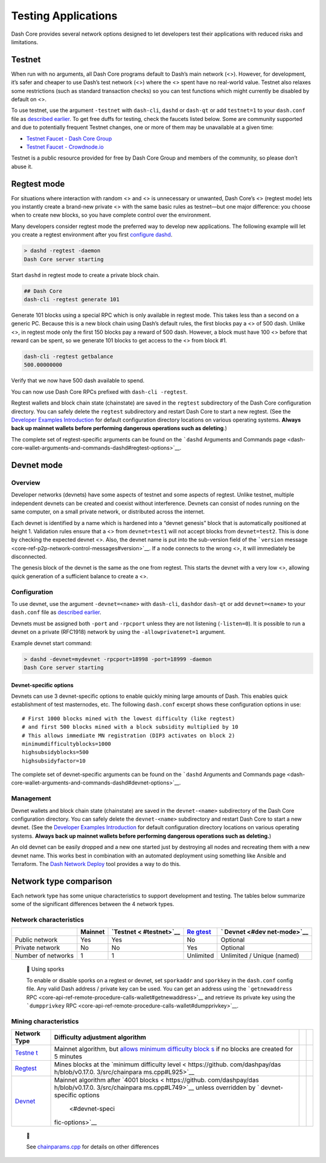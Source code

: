 Testing Applications
====================

Dash Core provides several network options designed to let developers
test their applications with reduced risks and limitations.

Testnet
-------

When run with no arguments, all Dash Core programs default to Dash’s
main network (<>). However, for development, it’s safer and cheaper to
use Dash’s test network (<>) where the <> spent have no real-world
value. Testnet also relaxes some restrictions (such as standard
transaction checks) so you can test functions which might currently be
disabled by default on <>.

To use testnet, use the argument ``-testnet`` with ``dash-cli``,
``dashd`` or ``dash-qt`` or add ``testnet=1`` to your ``dash.conf`` file
as `described earlier <core-examples-configuration-file>`__. To get free
duffs for testing, check the faucets listed below. Some are community
supported and due to potentially frequent Testnet changes, one or more
of them may be unavailable at a given time:

-  `Testnet Faucet - Dash Core
   Group <https://testnet-faucet.dash.org/>`__
-  `Testnet Faucet -
   Crowdnode.io <http://faucet.test.dash.crowdnode.io/>`__

Testnet is a public resource provided for free by Dash Core Group and
members of the community, so please don’t abuse it.

Regtest mode
------------

For situations where interaction with random <> and <> is unnecessary or
unwanted, Dash Core’s <> (regtest mode) lets you instantly create a
brand-new private <> with the same basic rules as testnet—but one major
difference: you choose when to create new blocks, so you have complete
control over the environment.

Many developers consider regtest mode the preferred way to develop new
applications. The following example will let you create a regtest
environment after you first `configure
dashd <core-examples-configuration-file>`__.

.. code:: bash

   > dashd -regtest -daemon
   Dash Core server starting

Start ``dashd`` in regtest mode to create a private block chain.

.. code:: text

   ## Dash Core
   dash-cli -regtest generate 101

Generate 101 blocks using a special RPC which is only available in
regtest mode. This takes less than a second on a generic PC. Because
this is a new block chain using Dash’s default rules, the first blocks
pay a <> of 500 dash. Unlike <>, in regtest mode only the first 150
blocks pay a reward of 500 dash. However, a block must have 100 <>
before that reward can be spent, so we generate 101 blocks to get access
to the <> from block #1.

.. code:: bash

   dash-cli -regtest getbalance
   500.00000000

Verify that we now have 500 dash available to spend.

You can now use Dash Core RPCs prefixed with ``dash-cli -regtest``.

Regtest wallets and block chain state (chainstate) are saved in the
``regtest`` subdirectory of the Dash Core configuration directory. You
can safely delete the ``regtest`` subdirectory and restart Dash Core to
start a new regtest. (See the `Developer Examples
Introduction <core-examples-introduction>`__ for default configuration
directory locations on various operating systems. **Always back up
mainnet wallets before performing dangerous operations such as
deleting**.)

The complete set of regtest-specific arguments can be found on the
```dashd`` Arguments and Commands
page <dash-core-wallet-arguments-and-commands-dashd#regtest-options>`__.

Devnet mode
-----------

Overview
~~~~~~~~

Developer networks (devnets) have some aspects of testnet and some
aspects of regtest. Unlike testnet, multiple independent devnets can be
created and coexist without interference. Devnets can consist of nodes
running on the same computer, on a small private network, or distributed
across the internet.

Each devnet is identified by a name which is hardened into a “devnet
genesis” block that is automatically positioned at height 1. Validation
rules ensure that a <> from ``devnet=test1`` will not accept blocks from
``devnet=test2``. This is done by checking the expected devnet <>. Also,
the devnet name is put into the sub-version field of the ```version``
message <core-ref-p2p-network-control-messages#version>`__. If a node
connects to the wrong <>, it will immediately be disconnected.

The genesis block of the devnet is the same as the one from regtest.
This starts the devnet with a very low <>, allowing quick generation of
a sufficient balance to create a <>.

Configuration
~~~~~~~~~~~~~

To use devnet, use the argument ``-devnet=<name>`` with ``dash-cli``,
``dashd``\ or ``dash-qt`` or add ``devnet=<name>`` to your ``dash.conf``
file as `described earlier <core-examples-configuration-file>`__.

Devnets must be assigned both ``-port`` and ``-rpcport`` unless they are
not listening (``-listen=0``). It is possible to run a devnet on a
private (RFC1918) network by using the ``-allowprivatenet=1`` argument.

Example devnet start command:

.. code:: bash

   > dashd -devnet=mydevnet -rpcport=18998 -port=18999 -daemon
   Dash Core server starting

Devnet-specific options
^^^^^^^^^^^^^^^^^^^^^^^

Devnets can use 3 devnet-specific options to enable quickly mining large
amounts of Dash. This enables quick establishment of test masternodes,
etc. The following ``dash.conf`` excerpt shows these configuration
options in use:

::

   # First 1000 blocks mined with the lowest difficulty (like regtest)
   # and first 500 blocks mined with a block subsidity multiplied by 10
   # This allows immediate MN registration (DIP3 activates on block 2)
   minimumdifficultyblocks=1000
   highsubsidyblocks=500
   highsubsidyfactor=10

The complete set of devnet-specific arguments can be found on the
```dashd`` Arguments and Commands
page <dash-core-wallet-arguments-and-commands-dashd#devnet-options>`__.

Management
~~~~~~~~~~

Devnet wallets and block chain state (chainstate) are saved in the
``devnet-<name>`` subdirectory of the Dash Core configuration directory.
You can safely delete the ``devnet-<name>`` subdirectory and restart
Dash Core to start a new devnet. (See the `Developer Examples
Introduction <core-examples-introduction>`__ for default configuration
directory locations on various operating systems. **Always back up
mainnet wallets before performing dangerous operations such as
deleting.**)

An old devnet can be easily dropped and a new one started just by
destroying all nodes and recreating them with a new devnet name. This
works best in combination with an automated deployment using something
like Ansible and Terraform. The `Dash Network
Deploy <https://github.com/dashevo/dash-network-deploy>`__ tool provides
a way to do this.

Network type comparison
-----------------------

Each network type has some unique characteristics to support development
and testing. The tables below summarize some of the significant
differences between the 4 network types.

Network characteristics
~~~~~~~~~~~~~~~~~~~~~~~

+--------------+---------+--------------+--------------+--------------+
|              | Mainnet | `Testnet <   | `Re          | `            |
|              |         | #testnet>`__ | gtest <#regt | Devnet <#dev |
|              |         |              | est-mode>`__ | net-mode>`__ |
+==============+=========+==============+==============+==============+
| Public       | Yes     | Yes          | No           | Optional     |
| network      |         |              |              |              |
+--------------+---------+--------------+--------------+--------------+
| Private      | No      | No           | Yes          | Optional     |
| network      |         |              |              |              |
+--------------+---------+--------------+--------------+--------------+
| Number of    | 1       | 1            | Unlimited    | Unlimited /  |
| networks     |         |              |              | Unique       |
|              |         |              |              | (named)      |
+--------------+---------+--------------+--------------+--------------+

..

   📘 Using sporks

   To enable or disable sporks on a regtest or devnet, set ``sporkaddr``
   and ``sporkkey`` in the ``dash.conf`` config file. Any valid Dash
   address / private key can be used. You can get an address using the
   ```getnewaddress``
   RPC <core-api-ref-remote-procedure-calls-wallet#getnewaddress>`__ and
   retrieve its private key using the ```dumpprivkey``
   RPC <core-api-ref-remote-procedure-calls-wallet#dumpprivkey>`__.

Mining characteristics
~~~~~~~~~~~~~~~~~~~~~~

+-----------------+-----------------+-----------------+-----------------+
| Network Type    | Difficulty      |                 |                 |
|                 | adjustment      |                 |                 |
|                 | algorithm       |                 |                 |
+=================+=================+=================+=================+
| `Testne         | Mainnet         |                 |                 |
| t <#testnet>`__ | algorithm, but  |                 |                 |
|                 | `allows minimum |                 |                 |
|                 | difficulty      |                 |                 |
|                 | block           |                 |                 |
|                 | s <https://gith |                 |                 |
|                 | ub.com/dashpay/ |                 |                 |
|                 | dash/blob/v0.17 |                 |                 |
|                 | .0.3/src/pow.cp |                 |                 |
|                 | p#L142-L146>`__ |                 |                 |
|                 | if no blocks    |                 |                 |
|                 | are created for |                 |                 |
|                 | 5 minutes       |                 |                 |
+-----------------+-----------------+-----------------+-----------------+
| `Regtest <#r    | Mines blocks at |                 |                 |
| egtest-mode>`__ | the `minimum    |                 |                 |
|                 | difficulty      |                 |                 |
|                 | level <         |                 |                 |
|                 | https://github. |                 |                 |
|                 | com/dashpay/das |                 |                 |
|                 | h/blob/v0.17.0. |                 |                 |
|                 | 3/src/chainpara |                 |                 |
|                 | ms.cpp#L925>`__ |                 |                 |
+-----------------+-----------------+-----------------+-----------------+
| `Devnet <#      | Mainnet         |                 |                 |
| devnet-mode>`__ | algorithm after |                 |                 |
|                 | `4001           |                 |                 |
|                 | blocks <        |                 |                 |
|                 | https://github. |                 |                 |
|                 | com/dashpay/das |                 |                 |
|                 | h/blob/v0.17.0. |                 |                 |
|                 | 3/src/chainpara |                 |                 |
|                 | ms.cpp#L749>`__ |                 |                 |
|                 | unless          |                 |                 |
|                 | overridden by   |                 |                 |
|                 | `               |                 |                 |
|                 | devnet-specific |                 |                 |
|                 | options         |                 |                 |
|                 |  <#devnet-speci |                 |                 |
|                 | fic-options>`__ |                 |                 |
+-----------------+-----------------+-----------------+-----------------+

..

   📘

   See
   `chainparams.cpp <https://github.com/dashpay/dash/blob/master/src/chainparams.cpp>`__
   for details on other differences
